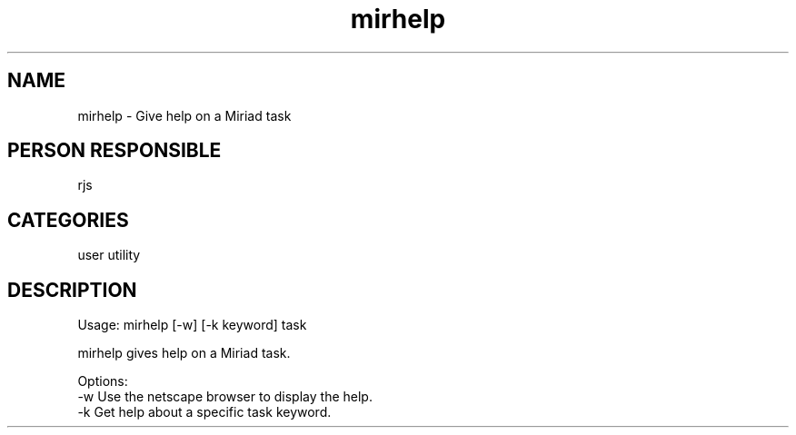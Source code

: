 .TH mirhelp 1
.SH NAME
mirhelp - Give help on a Miriad task
.SH PERSON RESPONSIBLE
rjs
.SH CATEGORIES
user utility
.SH DESCRIPTION
Usage: mirhelp [-w] [-k keyword] task
.sp
mirhelp gives help on a Miriad task.
.sp
Options:
.nf
  -w    Use the netscape browser to display the help.
  -k    Get help about a specific task keyword.
.fi
.sp
